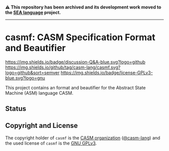 # 
#   Copyright (C) 2017-2024 CASM Organization <https://casm-lang.org>
#   All rights reserved.
# 
#   Developed by: Philipp Paulweber et al.
#   <https://github.com/casm-lang/casmf/graphs/contributors>
# 
#   This file is part of casmf.
# 
#   casmf is free software: you can redistribute it and/or modify
#   it under the terms of the GNU General Public License as published by
#   the Free Software Foundation, either version 3 of the License, or
#   (at your option) any later version.
# 
#   casmf is distributed in the hope that it will be useful,
#   but WITHOUT ANY WARRANTY; without even the implied warranty of
#   MERCHANTABILITY or FITNESS FOR A PARTICULAR PURPOSE. See the
#   GNU General Public License for more details.
# 
#   You should have received a copy of the GNU General Public License
#   along with casmf. If not, see <http://www.gnu.org/licenses/>.
# 

#+begin_html
<h4>
⚠️
This repository has been archived and its development work moved to the
<a href="https://github.com/sealangdotorg/sea">SEA language</a> project.
<hr>
</h4>
#+end_html

[[https://github.com/casm-lang/casm-lang.logo/raw/master/etc/headline.png]]

#+options: toc:nil


* casmf: CASM Specification Format and Beautifier

[[https://github.com/casm-lang/casm/discussions/categories/q-a][https://img.shields.io/badge/discussion-Q&A-blue.svg?logo=github]]
[[https://github.com/casm-lang/casmf/actions?query=workflow%3Abuild][https://github.com/casm-lang/casmf/workflows/build/badge.svg]]
[[https://github.com/casm-lang/casmf/actions?query=workflow%3Anightly][https://github.com/casm-lang/casmf/workflows/nightly/badge.svg]]
[[https://codecov.io/gh/casm-lang/casmf][https://codecov.io/gh/casm-lang/casmf/badge.svg]]
[[https://github.com/casm-lang/casmf/tags][https://img.shields.io/github/tag/casm-lang/casmf.svg?logo=github&sort=semver]]
[[https://github.com/casm-lang/casmf/blob/master/LICENSE.txt][https://img.shields.io/badge/license-GPLv3-blue.svg?logo=gnu]]


This project contains an format and beautifier for the Abstract State Machine (ASM) language CASM.

** Status


** Copyright and License

The copyright holder of 
=casmf= is the [[https://casm-lang.org][CASM organization]] ([[https://github.com/casm-lang][@casm-lang]]) 
and the used license of 
=casmf= is the [[https://www.gnu.org/licenses/gpl-3.0.html][GNU GPLv3]].
